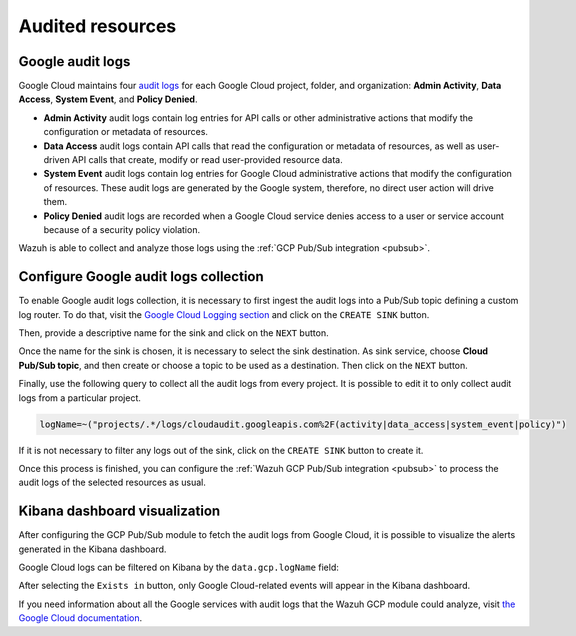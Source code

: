 .. Copyright (C) 2021 Wazuh, Inc.
.. meta::
  :description: The Wazuh GCP Pub/Sub module allows you to fetch logs from Google Audit Logs. Learn more about the module's usage in this section.

.. _gcp_cloud_audit_logs:

Audited resources
=================

Google audit logs
-----------------

Google Cloud maintains four `audit logs <https://cloud.google.com/logging/docs/audit>`__ for each Google Cloud project, folder, and organization: **Admin Activity**, **Data Access**, **System Event**, and **Policy Denied**.

* **Admin Activity** audit logs contain log entries for API calls or other administrative actions that modify the configuration or metadata of resources.

* **Data Access** audit logs contain API calls that read the configuration or metadata of resources, as well as user-driven API calls that create, modify or read user-provided resource data.

* **System Event** audit logs contain log entries for Google Cloud administrative actions that modify the configuration of resources. These audit logs are generated by the Google system, therefore, no direct user action will drive them.

* **Policy Denied** audit logs are recorded when a Google Cloud service denies access to a user or service account because of a security policy violation.

Wazuh is able to collect and analyze those logs using the :ref:`GCP Pub/Sub integration <pubsub>`.

Configure Google audit logs collection
--------------------------------------

To enable Google audit logs collection, it is necessary to first ingest the audit logs into a Pub/Sub topic defining a custom log router. To do that, visit the `Google Cloud Logging section  <https://console.cloud.google.com/logs/router>`_ and click on the ``CREATE SINK`` button.

.. thumbnail:: ../../images/gcp/gcp-create-sink-button.png
    :align: center
    :width: 100%

Then, provide a descriptive name for the sink and click on the ``NEXT`` button.

.. thumbnail:: ../../images/gcp/gcp-sink-name.png
    :align: center
    :width: 100%

Once the name for the sink is chosen, it is necessary to select the sink destination. As sink service, choose **Cloud Pub/Sub topic**, and then create or choose a topic to be used as a destination. Then click on the ``NEXT`` button.

.. thumbnail:: ../../images/gcp/gcp-sink-destination.png
    :align: center
    :width: 100%

Finally, use the following query to collect all the audit logs from every project. It is possible to edit it to only collect audit logs from a particular project.

.. code-block:: none

    logName=~("projects/.*/logs/cloudaudit.googleapis.com%2F(activity|data_access|system_event|policy)")

If it is not necessary to filter any logs out of the sink, click on the ``CREATE SINK`` button to create it.

.. thumbnail:: ../../images/gcp/gcp-create-sink.png
    :align: center
    :width: 100%

Once this process is finished, you can configure the :ref:`Wazuh GCP Pub/Sub integration <pubsub>` to process the audit logs of the selected resources as usual.


Kibana dashboard visualization
------------------------------

After configuring the GCP Pub/Sub module to fetch the audit logs from Google Cloud, it is possible to visualize the alerts generated in the Kibana dashboard.

.. thumbnail:: ../../images/gcp/gcp-overview.png
    :align: center
    :width: 100%

Google Cloud logs can be filtered on Kibana by the ``data.gcp.logName`` field:

.. thumbnail:: ../../images/gcp/gcp-kibana-log-filter.png
    :align: center
    :width: 100%

After selecting the ``Exists in`` button, only Google Cloud-related events will appear in the Kibana dashboard.

.. thumbnail:: ../../images/gcp/gcp-kibana-filtered-logs.png
    :align: center
    :width: 100%

If you need information about all the Google services with audit logs that the Wazuh GCP module could analyze, visit `the Google Cloud documentation <https://cloud.google.com/logging/docs/audit/services>`__.
